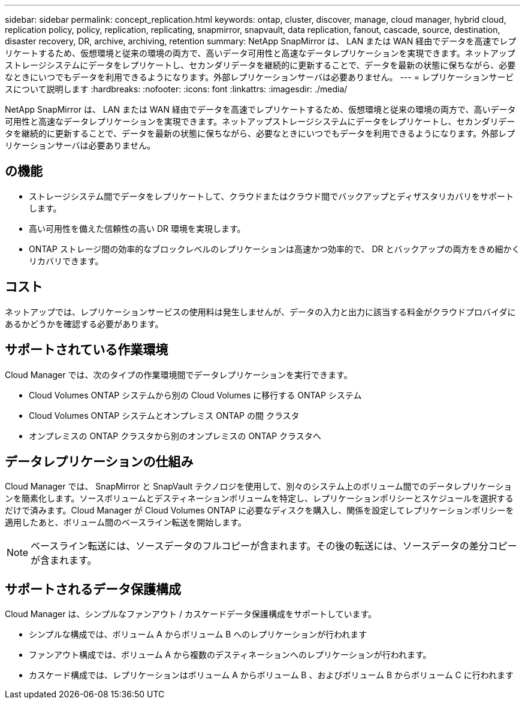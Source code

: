 ---
sidebar: sidebar 
permalink: concept_replication.html 
keywords: ontap, cluster, discover, manage, cloud manager, hybrid cloud, replication policy, policy, replication, replicating, snapmirror, snapvault, data replication, fanout, cascade, source, destination, disaster recovery, DR, archive, archiving, retention 
summary: NetApp SnapMirror は、 LAN または WAN 経由でデータを高速でレプリケートするため、仮想環境と従来の環境の両方で、高いデータ可用性と高速なデータレプリケーションを実現できます。ネットアップストレージシステムにデータをレプリケートし、セカンダリデータを継続的に更新することで、データを最新の状態に保ちながら、必要なときにいつでもデータを利用できるようになります。外部レプリケーションサーバは必要ありません。 
---
= レプリケーションサービスについて説明します
:hardbreaks:
:nofooter: 
:icons: font
:linkattrs: 
:imagesdir: ./media/


[role="lead"]
NetApp SnapMirror は、 LAN または WAN 経由でデータを高速でレプリケートするため、仮想環境と従来の環境の両方で、高いデータ可用性と高速なデータレプリケーションを実現できます。ネットアップストレージシステムにデータをレプリケートし、セカンダリデータを継続的に更新することで、データを最新の状態に保ちながら、必要なときにいつでもデータを利用できるようになります。外部レプリケーションサーバは必要ありません。



== の機能

* ストレージシステム間でデータをレプリケートして、クラウドまたはクラウド間でバックアップとディザスタリカバリをサポートします。
* 高い可用性を備えた信頼性の高い DR 環境を実現します。
* ONTAP ストレージ間の効率的なブロックレベルのレプリケーションは高速かつ効率的で、 DR とバックアップの両方をきめ細かくリカバリできます。




== コスト

ネットアップでは、レプリケーションサービスの使用料は発生しませんが、データの入力と出力に該当する料金がクラウドプロバイダにあるかどうかを確認する必要があります。



== サポートされている作業環境

Cloud Manager では、次のタイプの作業環境間でデータレプリケーションを実行できます。

* Cloud Volumes ONTAP システムから別の Cloud Volumes に移行する ONTAP システム
* Cloud Volumes ONTAP システムとオンプレミス ONTAP の間 クラスタ
* オンプレミスの ONTAP クラスタから別のオンプレミスの ONTAP クラスタへ




== データレプリケーションの仕組み

Cloud Manager では、 SnapMirror と SnapVault テクノロジを使用して、別々のシステム上のボリューム間でのデータレプリケーションを簡素化します。ソースボリュームとデスティネーションボリュームを特定し、レプリケーションポリシーとスケジュールを選択するだけで済みます。Cloud Manager が Cloud Volumes ONTAP に必要なディスクを購入し、関係を設定してレプリケーションポリシーを適用したあと、ボリューム間のベースライン転送を開始します。


NOTE: ベースライン転送には、ソースデータのフルコピーが含まれます。その後の転送には、ソースデータの差分コピーが含まれます。



== サポートされるデータ保護構成

Cloud Manager は、シンプルなファンアウト / カスケードデータ保護構成をサポートしています。

* シンプルな構成では、ボリューム A からボリューム B へのレプリケーションが行われます
* ファンアウト構成では、ボリューム A から複数のデスティネーションへのレプリケーションが行われます。
* カスケード構成では、レプリケーションはボリューム A からボリューム B 、およびボリューム B からボリューム C に行われます

